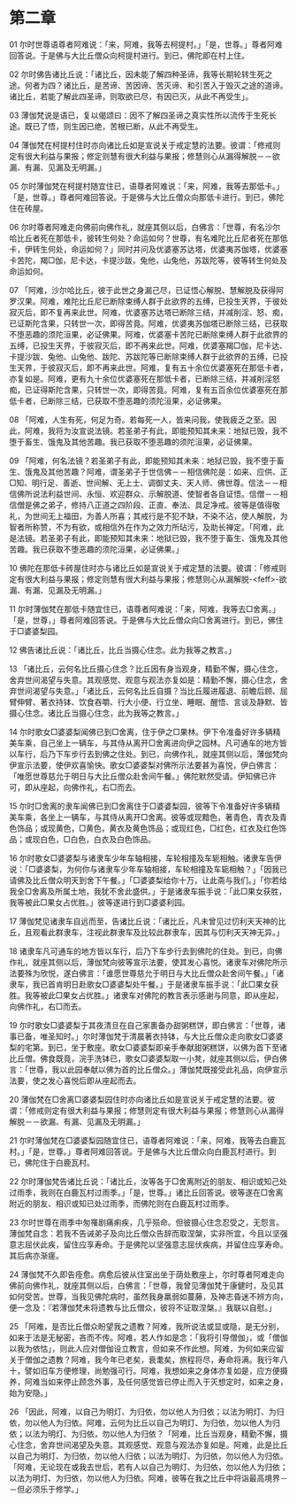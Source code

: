 * 第二章


01 尔时世尊语尊者阿难说：「来，阿难，我等去柯提村。」「是，世尊。」尊者阿难回答说。于是佛与大比丘僧众向柯提村进行。到已，佛陀即在村上住。

02 尔时佛告诸比丘说：「诸比丘，因未能了解四种圣谛，我等长期轮转生死之途。何者为四？诸比丘，是苦谛、苦因谛、苦灭谛、和引苦入于毁灭之途的道谛。诸比丘，若能了解此四圣谛，则取欲已尽，有因已灭，从此不再受生」。

03 薄伽梵说是语已，复以偈颂曰：因不了解四圣谛之真实性所以流传于生死长途。既已了悟，则生因已绝，苦根已断，从此不再受生。

04 薄伽梵在柯提村住时亦向诸比丘如是宣说关于戒定慧的法要。彼谓：「修戒则定有很大利益与果报；修定则慧有很大利益与果报；修慧则心从漏得解脱－－欲漏、有漏、见漏及无明漏。」

05 尔时薄伽梵在柯提村随宜住已，语尊者阿难说：「来，阿难，我等去那低卡。」「是，世尊。」尊者阿难回答说。于是佛与大比丘僧众向那低卡进行。到已，佛陀住在砖屋。

06 尔时尊者阿难走向佛前向佛作礼，就座其侧以后，白佛言：「世尊，有名沙尔哈比丘者死在那低卡，彼转生何处？命运如何？世尊，有名难陀比丘尼者死在那低卡，伊转生何处，命运如何？」同时并问及优婆塞苏达塔，优婆夷苏伽塔，优婆塞卡苦陀，羯□伽，尼卡达，卡提沙跋，兔他，山兔他，苏跋陀等，彼等转生何处及命运如何。

07 「阿难，沙尔哈比丘，彼于此世之身漏己尽，已证悟心解脱、慧解脱及获得阿罗汉果。阿难，难陀比丘尼已断除束缚人群于此欲界的五缚，已投生天界，于彼处寂灭后，即不复再来此世。阿难，优婆塞苏达塔已断除三结，并减削淫、怒、痴，已证斯陀含果，只转世一次，即得苦竟。阿难，优婆夷苏伽塔已断除三结，已获取不堕恶趣的须陀洹果，必证佛果。阿难，优婆塞卡苦陀已断除束缚人群于此欲界的五缚，已投生天界，于彼寂灭后，即不再来此世。阿难，优婆塞羯□伽，尼卡达、卡提沙跋、兔他、山兔他、跋陀、苏跋陀等已断除束缚人群于此欲界的五缚，已投生天界，于彼寂灭后，即不再来此世。阿难，复有五十余位优婆塞死在那低卡者，亦复如是。阿难，更有九十余位优婆塞死在那低卡者，已断除三结，并减削淫怒痴，已证得斯陀含果，只转世一次，即得苦竟。阿难，复有五百余位优婆塞死在那低卡者，已断除三结，已获取不堕恶趣的须陀洹果，必证佛果。

08 「阿难，人生有死，何足为奇。若每死一人，皆来问我，使我疲乏之至。因此，阿难，我将为汝宣说法镜。若圣弟子有此，即能预知其未来：地狱已毁，我不堕于畜生、饿鬼及其他苦趣。我已获取不堕恶趣的须陀洹果，必证佛果。

09 「阿难，何名法镜？若圣弟子有此，即能预知其未来：地狱已毁，我不堕于畜生、饿鬼及其他苦趣？阿难，谓圣弟子于世信佛－－相信佛陀是：如来、应供、正□知、明行足、善逝、世间解、无上士、调御丈夫、天人师、佛世尊。信法－－相信佛所说法利益世间、永恒、欢迎群众、示解脱道、使智者各自证悟。信僧－－相信僧是佛之弟子，修持八正道之四阶段、正直、奉法、具足净戒。彼等是值得敬礼，为世间无上福田，为善人所喜；其戒行是不犯不缺，不染不沾，使人解脱，为智者所称赞，不为有欲，或相信外在作为之效力所玷污，及助长禅定。「阿难，此是法镜。若圣弟子有此，即能预知其未来：地狱已毁，我不堕于畜生、饿鬼及其他苦趣。我已获取不堕恶趣的须陀洹果，必证佛果。」

10 佛陀在那低卡砖屋住时亦与诸比丘如是宣说关于戒定慧的法要。彼谓：「修戒则定有很大利益与果报；修定则慧有很大利益与果报；修慧则心从漏解脱-<feff>-欲漏、有漏、见漏及无明漏。」


11 尔时薄伽梵在那低卡随宜住已，语尊者阿难说：「来，阿难，我等去□舍离。」「是，世尊，」尊者阿难回答说。于是佛与大比丘僧众向□舍离进行。到已，佛住于□婆婆梨园。

12 佛告诸比丘说：「诸比丘，比丘当摄心住念。此为我等之教言。」

13 「诸比丘，云何名比丘摄心住念？比丘因有身当观身，精勤不懈，摄心住念，舍弃世间渴望与失意。其观感觉、观意与观法亦复如是：精勤不懈，摄心住念，舍弃世间渴望与失意。」「诸比丘，云何名比丘自摄？当比丘履进履退、前瞻后顾、屈臂伸臂、著衣持钵、饮食吞嚼、行大小便、行立坐、睡眠、醒悟、言谈及静默、皆摄心住念。诸比丘当摄心住念，此为我等之教言。」

14 尔时歌女□婆婆梨闻佛已到□舍离，住于伊之□果林。伊下令准备好许多辆精美车乘，自己坐上一辆车，与其侍从离开□舍离进向伊之园林。凡可通车的地方皆以车行，后乃下车步行去到佛之住处。到已，向佛作礼，就座其侧以后，薄伽梵向伊宣示法要，使伊欢喜愉快。歌女□婆婆梨对佛所示法要甚为喜悦，伊白佛言：「唯愿世尊慈允于明日与大比丘僧众赴舍间午餐。」佛陀默然受请。伊知佛已许可，即从座起，向佛作礼，右□而去。

15 尔时□舍离的隶车闻佛已到□舍离住于□婆婆梨园，彼等下令准备好许多辆精美车乘，各坐上一辆车，与其侍从离开□舍离。彼等或现黯色，著青色，青衣及青色饰品；或现黄色，□黄色，黄衣及黄色饰品；或现红色，□红色，红衣及红色饰品；或现白色，□白色，白衣及白色饰品。

16 尔时歌女□婆婆梨与诸隶车少年车轴相接，车轮相撞及车轭相触。诸隶车告伊说：「□婆婆梨，为何你与诸隶车少年车轴相接，车轮相撞及车轭相触？」「因我已请佛及比丘僧众明天到舍下午餐。」「□婆婆梨给你十万，让此斋与我们。」「你若给我全□舍离及所属土地，我犹不舍此盛供。」于是诸隶车振手说：「此□果女获胜，我等被此□果女占优胜。」彼等遂进行到□婆婆利园。

17 薄伽梵见诸隶车自远而至，告诸比丘说：「诸比丘，凡未曾见过忉利天天神的比丘，且观看此群隶车，注视此群隶车及比较此群隶车，因其与忉利天天神无异。」

18 诸隶车凡可通车的地方皆以车行，后乃下车步行去到佛陀的住处。到已，向佛作礼，就座其侧以后，薄伽梵向彼等宣示法要，使其发心喜悦。诸隶车对佛陀所示法要殊为欣悦，遂白佛言：「谁愿世尊慈允于明日与大比丘僧众赴舍间午餐。」「诸隶车，我已首肯明日赴歌女□婆婆梨处午餐。」于是诸隶车振手说：「此□果女获胜。我等被此□果女占优胜。」诸隶车对佛陀的教言表示感谢与同意，即从座起，向佛作礼，右□而去。

19 尔时歌女□婆婆梨于其夜清旦在自己家裹备办甜粥糕饼，即白佛言：「世尊，诸事已备，唯圣知时。」尔时薄伽梵于清晨著衣持钵，与大比丘僧众走向歌女□婆婆梨的宅第。到已，坐于敷座。歌女□婆婆梨即亲手奉献甜粥糕饼，以佛为首下至诸比丘僧。佛食既竟，浣手洗钵已，歌女□婆婆梨取一小凳，就座其侧以后，伊白佛言：「世尊，我以此园奉献以佛为首的比丘僧众。」薄伽梵既接受此礼品，向伊宣示法要，使之发心喜悦后即从座起而去。

20 薄伽梵在□舍离□婆婆梨园住时亦向诸比丘如是宣说关于戒定慧的法要。彼谓：「修戒则定有很大利益与果报；修慧则定有很大利益与果报；修慧则心从漏得解脱－－欲漏、有漏、见漏及无明漏。」

21 尔时薄伽梵在□婆婆梨园随宜住已，语尊者阿难说：「来，阿难，我等去白鹿瓦村。」「是，世尊。」尊者阿难回答说。于是佛与大比丘僧众向白鹿瓦村进行。到已，佛陀住于白鹿瓦村。

22 尔时薄伽梵告诸比丘说：「诸比丘，汝等各于□舍离附近的朋友、相识或知己处过雨季，我则在白鹿瓦村过雨季。」「是，世尊。」诸比丘回答说。彼等遂在□舍离附近的朋友、相识或知已处过雨季，而佛陀则在白鹿瓦村过雨季。

23 尔时世尊在雨季中匆罹剧痛痢疾，几乎殒命。但彼摄心住念忍受之，无怨言。薄伽梵自念：若我不告诫弟子及向比丘僧众告辞而取涅槃，实非所宜，今且以坚强意志屈伏此疾，留住应享寿命。于是佛陀以坚强意志屈伏疾病，并留住应享寿命。其后病亦渐瘥。

24 薄伽梵不久即告痊愈。病愈后彼从住室出坐于荫处敷座上，尔时尊者阿难走向佛前向佛作礼，就座其侧以后，白佛言：「世尊，我曾见薄伽梵于康健时，及见其如何受苦。世尊，当我见佛陀病时，虽然我身羸弱如蔓藤，及神志昏迷不辨方向，便一念及：『若薄伽梵未将遗教与比丘僧众，彼将不证取涅槃。』我联以自慰。」

25 「阿难，是否比丘僧众盼望我之遗教？阿难，我所说法或显或隐，是无分别，如来于法是无秘密，吝而不传。阿难，若人作如是念：「我将引导僧伽」，或「僧伽以我为依怙」，则此人应对僧伽设立教言，但如来不作此想。阿难，为何如来应留关于僧伽之遗教？阿难，我今年已老矣，衰耄矣，旅程将尽，寿命将满。我行年八十，譬如旧车方便修理，尚勉强可行。阿难，我想如来之身体亦复如是，应方便摄养，阿难当如来停止顾念外事，及任何感觉皆已停止而入于灭想定时，如来之身，始为安隐。」

26 「因此，阿难，以自己为明灯、为归依，勿以他人为归依；以法为明灯、为归依，勿以他人为归依。阿难，云何为比丘以自己为明灯、为归依，勿以他人为归依；以法为明灯、为归依，勿以他人为归依？「阿难，比丘当观身，精勤不懈，摄心住念，舍弃世间渴望及失意。其观感觉、观意与观法亦复如是。阿难，此是比丘以自己为明灯、为归依，勿以他人归依；以法为明灯、为归依，勿以他人为归依。「阿难，无论现在或我去世后，若有人以自己为明灯、为归依，勿以他人为归依；以法为明灯、为归依，勿以他人为归依。阿难，彼等在我之比丘中将诣最高境界－－但必须乐于修学。」


